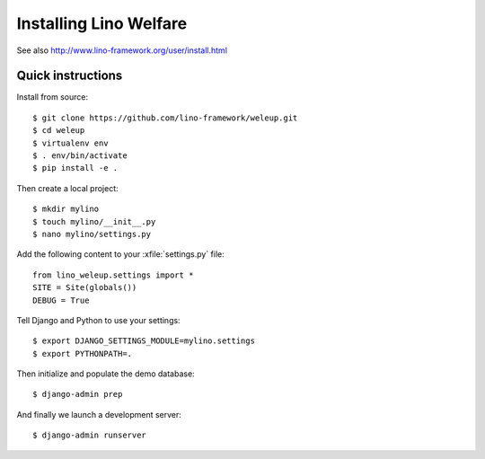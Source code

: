 .. _weleup.install:

=======================
Installing Lino Welfare
=======================

See also http://www.lino-framework.org/user/install.html

Quick instructions
==================

Install from source::

    $ git clone https://github.com/lino-framework/weleup.git
    $ cd weleup
    $ virtualenv env
    $ . env/bin/activate
    $ pip install -e .

Then create a local project::

    $ mkdir mylino
    $ touch mylino/__init__.py
    $ nano mylino/settings.py

Add the following content to your :xfile:`settings.py` file::

    from lino_weleup.settings import *
    SITE = Site(globals())
    DEBUG = True

Tell Django and Python to use your settings::

    $ export DJANGO_SETTINGS_MODULE=mylino.settings
    $ export PYTHONPATH=.

Then initialize and populate the demo database::

    $ django-admin prep

And finally we launch a development server::

    $ django-admin runserver



